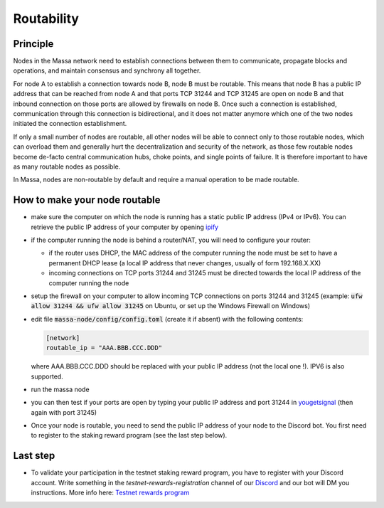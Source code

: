 ===========
Routability
===========

Principle
=========

Nodes in the Massa network need to establish connections between them to
communicate, propagate blocks and operations, and maintain consensus and
synchrony all together.

For node A to establish a connection towards node B, node B must be
routable. This means that node B has a public IP address that can be
reached from node A and that ports TCP 31244 and TCP 31245 are open on
node B and that inbound connection on those ports are allowed by
firewalls on node B. Once such a connection is established,
communication through this connection is bidirectional, and it does not
matter anymore which one of the two nodes initiated the connection
establishment.

If only a small number of nodes are routable, all other nodes will be
able to connect only to those routable nodes, which can overload them
and generally hurt the decentralization and security of the network, as
those few routable nodes become de-facto central communication hubs,
choke points, and single points of failure. It is therefore important to
have as many routable nodes as possible.

In Massa, nodes are non-routable by default and require a manual
operation to be made routable.

How to make your node routable
==============================

-   make sure the computer on which the node is running has a static
    public IP address (IPv4 or IPv6). You can retrieve the public IP
    address of your computer by opening `ipify <https://api.ipify.org>`_
-   if the computer running the node is behind a router/NAT, you will
    need to configure your router:

    -   if the router uses DHCP, the MAC address of the computer running the
        node must be set to have a permanent DHCP lease (a local IP address
        that never changes, usually of form 192.168.X.XX)
    -   incoming connections on TCP ports 31244 and 31245 must be directed
        towards the local IP address of the computer running the node
-   setup the firewall on your computer to allow incoming TCP
    connections on ports 31244 and 31245 (example:
    :code:`ufw allow 31244 && ufw allow 31245` on Ubuntu, or set up the
    Windows Firewall on Windows)
-   edit file :code:`massa-node/config/config.toml` (create it if absent) with the following
    contents:

    .. code-block:: toml

        [network]
        routable_ip = "AAA.BBB.CCC.DDD"

    where AAA.BBB.CCC.DDD should be replaced with your public IP address (not
    the local one !). IPV6 is also supported.
-   run the massa node
-   you can then test if your ports are open by typing your public IP
    address and port 31244 in `yougetsignal <https://www.yougetsignal.com/tools/open-ports/>`_ (then again with
    port 31245)
-   Once your node is routable, you need to send the public IP address of your node to the Discord bot.
    You first need to register to the staking reward program (see the last step below).

Last step
=========

-   To validate your participation in the testnet staking reward program,
    you have to register with your Discord account. Write something in the
    `testnet-rewards-registration` channel of our
    `Discord <https://discord.com/invite/massa>`_ and our bot will DM you
    instructions. More info here: `Testnet rewards program <https://massa.readthedocs.io/en/latest/testnet/rewards.html>`_
